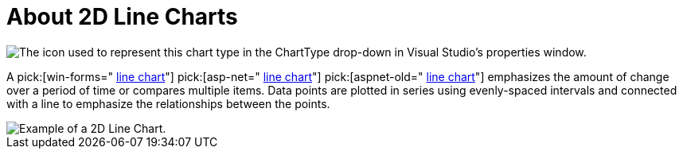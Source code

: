 ﻿////

|metadata|
{
    "name": "chart-about-2d-line-charts",
    "controlName": ["{WawChartName}"],
    "tags": [],
    "guid": "{A52E75C5-5760-44B3-B972-8951725FB8D0}",  
    "buildFlags": [],
    "createdOn": "2006-02-03T00:00:00Z"
}
|metadata|
////

= About 2D Line Charts

image::Images/Chart_About_2D_Line_Charts_01.png[The icon used to represent this chart type in the ChartType drop-down in Visual Studio's properties window.]

A  pick:[win-forms=" link:infragistics4.win.ultrawinchart.v{ProductVersion}~infragistics.ultrachart.shared.styles.charttype.html[line chart]"]  pick:[asp-net=" link:infragistics4.webui.ultrawebchart.v{ProductVersion}~infragistics.ultrachart.shared.styles.charttype.html[line chart]"]  pick:[aspnet-old=" link:infragistics4.webui.ultrawebchart.v{ProductVersion}~infragistics.ultrachart.shared.styles.charttype.html[line chart]"]  emphasizes the amount of change over a period of time or compares multiple items. Data points are plotted in series using evenly-spaced intervals and connected with a line to emphasize the relationships between the points.

image::Images/Chart_Line_Chart_01.png[Example of a 2D Line Chart.]